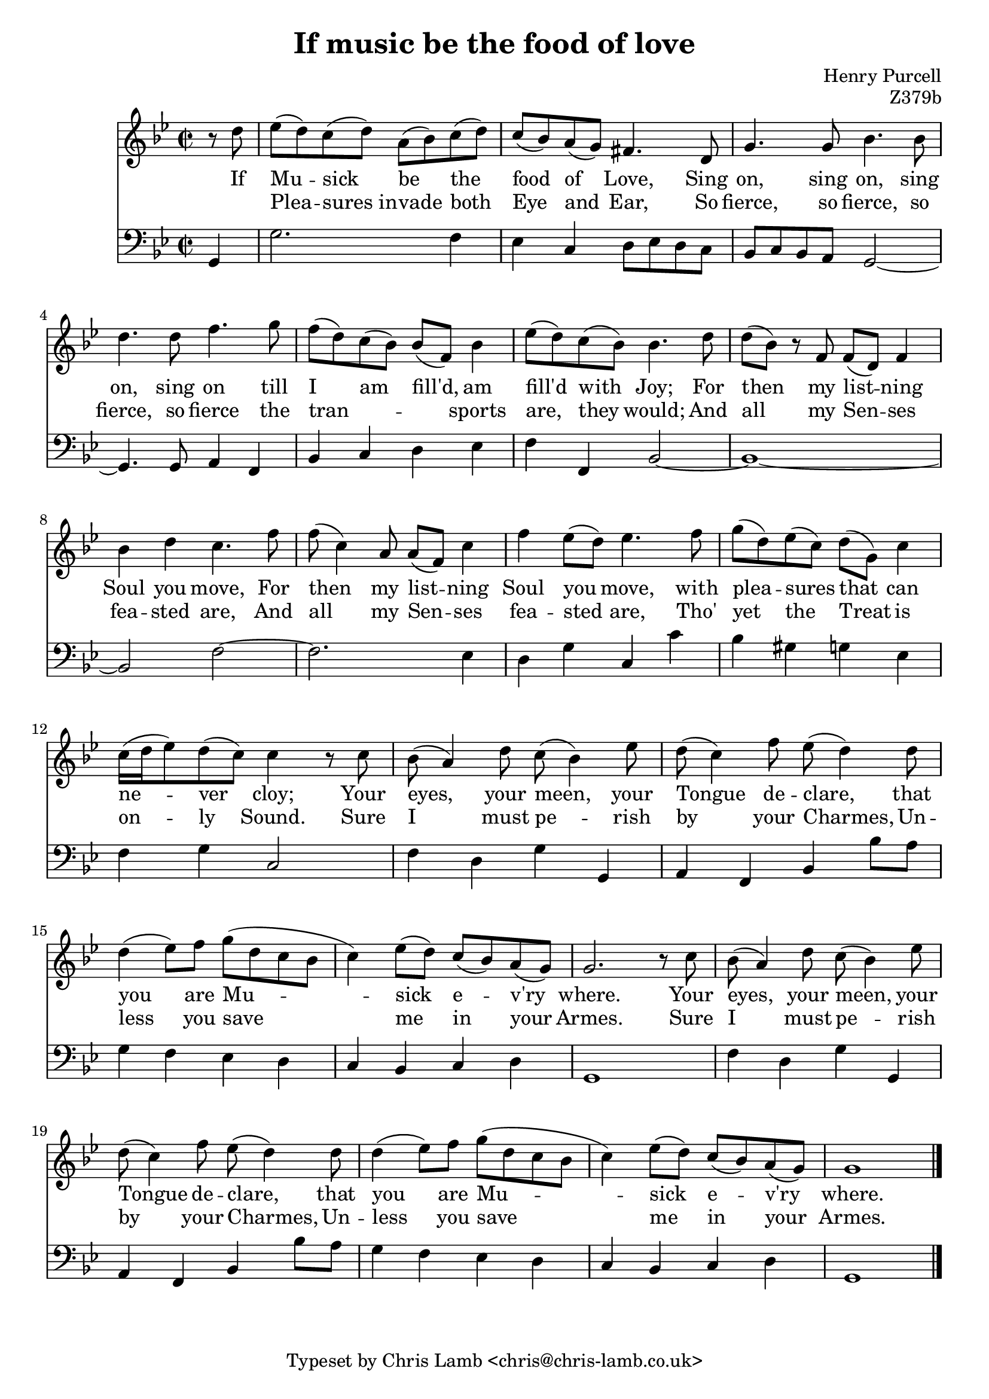 \version "2.14.2"

\header {
  title = "If music be the food of love"
  composer = "Henry Purcell"
  opus = "Z379b"
  tagline = "Typeset by Chris Lamb <chris@chris-lamb.co.uk>"
}

<<
	\new Staff {
		\relative c {
			\clef "treble"
			\time 2/2
			\key g \minor

			\partial 4
			r8 d'' |
			ees (d) c (d) a (bes) c (d) |
			c (bes) a (g) fis4. d8 |
			g4. g8 bes4. bes8 |
			d4. d8 f4. g8 |
			f (d) c (bes) bes (f) bes4 |
			ees8 (d) c (bes) bes4. d8 |
			d (bes) r f f (d) f4 |
			bes d c4. f8 |
			f (c4) a8 a (f) c'4 |
			f4 ees8 (d) ees4. f8 |
			g (d) ees (c) d (g,) c4 |
			c16 (d ees8) d (c) c4 r8 c |
			bes (a4) d8 c (bes4) ees8 |
			d (c4) f8 ees (d4) d8 |
			d4 (ees8) f g (d c bes |
			c4) ees8 (d) c (bes) a (g) |
			g2. r8 c |
			bes8 (a4) d8 c (bes4) ees8 |
			d (c4) f8 ees (d4) d8 |
			d4 (ees8) f g (d c bes |
			c4) ees8 (d) c (bes) a (g) |
			g1 |
			\bar "|."
		}

		\addlyrics {
			If Mu -- sick be the food of Love,
			Sing on, sing on, sing on, sing on
			till I am fill'd, am fill'd with Joy;
			For then my list -- ning Soul you move,
			For then my list -- ning Soul you move,
			with plea -- sures that can ne -- ver cloy;
			Your eyes, your meen, your Tongue de -- clare,
			that you are Mu -- -- sick e -- v'ry where.
			Your eyes, your meen, your Tongue de -- clare,
			that you are Mu -- -- sick e -- v'ry where.
		}

		\addlyrics {
			" " Plea -- sures_in -- vade both Eye and Ear,
			So fierce, so fierce, so fierce, so fierce
			the tran -- " " __ " " __ sports are, they would;
			And all my Sen -- ses fea -- sted are,
			And all my Sen -- ses fea -- sted are,
			Tho' yet the Treat is on -- ly Sound.
			Sure I must pe -- rish by your Charmes,
			Un -- less you save me in your Armes.
			Sure I must pe -- rish by your Charmes,
			Un -- less you save me in your Armes.
		}
	}

	\new Voice {
		\relative c {
			\clef "bass"
			\time 2/2
			\key g \minor

			g4 |
			g'2. f4 |
			ees c d8 ees d c |
			bes c bes a g2~ |
			g4. g8 a4 f |
			bes c d ees |
			f f, bes2~ |
			bes1~ |
			bes2 f'~ |
			f2. ees4 |
			d g c, c' |
			bes gis g ees |
			f g c,2 |
			f4 d g g, |
			a f bes bes'8 a |
			g4 f ees d |
			c bes c d |
			g,1 |
			f'4 d g g, |
			a f bes bes'8 a |
			g4 f ees d |
			c bes c d |
			g,1 |
		}
	}

	%\figures {
	%	< _ >4 |
	%	< _ >1 |
	%	\bassFigureExtendersOn
	%	< 6 >4 < _ >4 < 3+ >8 < _ >8 < _ >4 |
	%	< 6 >8 < _ >8 < _ >4 < _ \! >2
	%	\bassFigureExtendersOff
	%	< _ >2 < 6 >4 < _ >4|
	%	< _ >2 < 6 >4 < _ >4 |
	%	< 4 >4 < 3 >4 < _ >2 |
	%	< _ >1 |
	%	< _ >1 |
	%	< _ >1 |
	%	< _ >1 |
	%	< _ >1 |
	%	< _ >1 |
	%	< _ >1 |
	%	< 6 >4 < _ >4 < _ >2 |
	%	< _ >1 |
	%	< _ >1 |
	%	< _ >1 |
	%	< _ >1 |
	%	< 6 >4 < _ >4 < _ >2 |
	%	< _ >1 |
	%	< _ >1 |
	%	< 3 >1 |
	%}
>>

